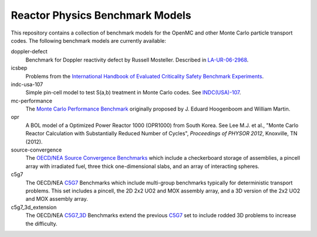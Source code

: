 ================================
Reactor Physics Benchmark Models
================================

This repository contains a collection of benchmark models for the OpenMC and
other Monte Carlo particle transport codes. The following benchmark models are
currently available:

doppler-defect
  Benchmark for Doppler reactivity defect by Russell Mosteller. Described in
  LA-UR-06-2968_.

icsbep
  Problems from the `International Handbook of Evaluated Criticality Safety
  Benchmark Experiments`_.

indc-usa-107
  Simple pin-cell model to test S(a,b) treatment in Monte Carlo codes. See
  `INDC(USA)-107`_.

mc-performance
  The `Monte Carlo Performance Benchmark`_ originally proposed by J. Eduard
  Hoogenboom and William Martin.

opr
  A BOL model of a Optimized Power Reactor 1000 (OPR1000) from South Korea. See
  Lee M.J. et al., "Monte Carlo Reactor Calculation with Substantially Reduced
  Number of Cycles", *Proceedings of PHYSOR 2012*, Knoxville, TN (2012).

source-convergence
  The `OECD/NEA Source Convergence Benchmarks`_ which include a checkerboard
  storage of assemblies, a pincell array with irradiated fuel, three thick
  one-dimensional slabs, and an array of interacting spheres.

c5g7
  The OECD/NEA C5G7_ Benchmarks which include multi-group benchmarks typically
  for deterministic transport problems.  This set includes a pincell, the
  2D 2x2 UO2 and MOX assembly array, and a 3D version of the 2x2 UO2 and MOX
  assembly array.

c5g7_3d_extension
  The OECD/NEA C5G7_3D_ Benchmarks extend the previous C5G7_ set to include
  rodded 3D problems to increase the difficulty.

.. _LA-UR-06-2968: http://mcd.ans.org/jb/bench/Doppler/Overview.pdf

.. _International Handbook of Evaluated Criticality Safety Benchmark Experiments: http://icsbep.inel.gov/handbook.shtml

.. _INDC(USA)-107: http://www-nds.iaea.org/publications/indc/indc-usa-0107.pdf

.. _Monte Carlo Performance Benchmark: http://www.oecd-nea.org/dbprog/MonteCarloPerformanceBenchmark.htm

.. _OECD/NEA Source Convergence Benchmarks: http://www.oecd-nea.org/science/wpncs/convergence/specifications/index.html

.. _C5G7: https://www.oecd-nea.org/science/docs/2003/nsc-doc2003-16.pdf

.. _C5G7_3d: https://www.oecd-nea.org/science/docs/2003/nsc-doc2003-16.pdf
